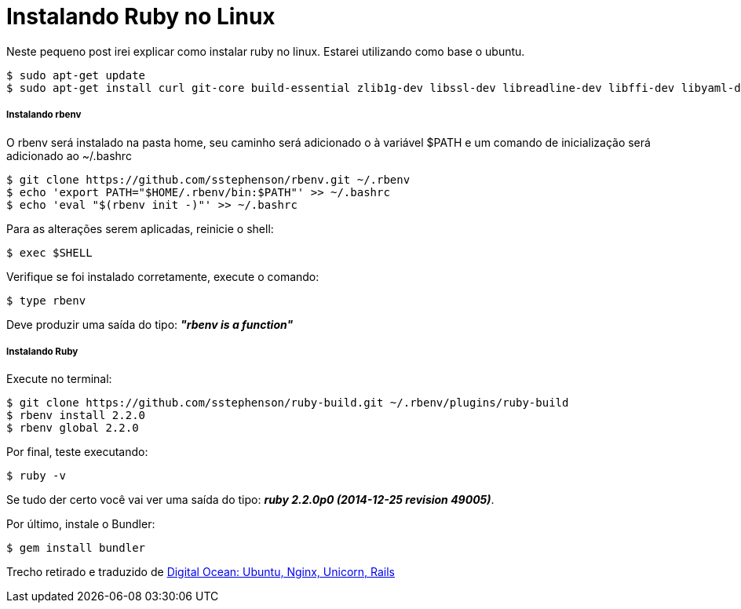 = Instalando Ruby no Linux
:hp-tags: Ruby, Linux, Instalação

Neste pequeno post irei explicar como instalar ruby no linux. Estarei utilizando como base o ubuntu.
[source]
----
$ sudo apt-get update
$ sudo apt-get install curl git-core build-essential zlib1g-dev libssl-dev libreadline-dev libffi-dev libyaml-dev libsqlite3-dev sqlite3 libcurl4-openssl-dev libxml2-dev libxslt1-dev python-software-properties
----
##### Instalando rbenv
O rbenv será instalado na pasta home, seu caminho será adicionado o à variável $PATH e um comando de inicialização será adicionado ao ~/.bashrc

[source]
----
$ git clone https://github.com/sstephenson/rbenv.git ~/.rbenv
$ echo 'export PATH="$HOME/.rbenv/bin:$PATH"' >> ~/.bashrc
$ echo 'eval "$(rbenv init -)"' >> ~/.bashrc
----
Para as alterações serem aplicadas, reinicie o shell:
[source]
----
$ exec $SHELL
----
Verifique se foi instalado corretamente, execute o comando:
[source]
----
$ type rbenv
----
Deve produzir uma saída do tipo: *_"rbenv is a function"_*

##### Instalando Ruby
Execute no terminal:
[source]
----
$ git clone https://github.com/sstephenson/ruby-build.git ~/.rbenv/plugins/ruby-build
$ rbenv install 2.2.0
$ rbenv global 2.2.0
----
Por final, teste executando:
[source]
----
$ ruby -v
----
Se tudo der certo você vai ver uma saída do tipo: *_ruby 2.2.0p0 (2014-12-25 revision 49005)_*.

Por último, instale o Bundler:
[source]
----
$ gem install bundler
----
Trecho retirado e traduzido de link:http://www.mccartie.com/2014/08/28/digital-ocean.html[Digital Ocean: Ubuntu, Nginx, Unicorn, Rails^]